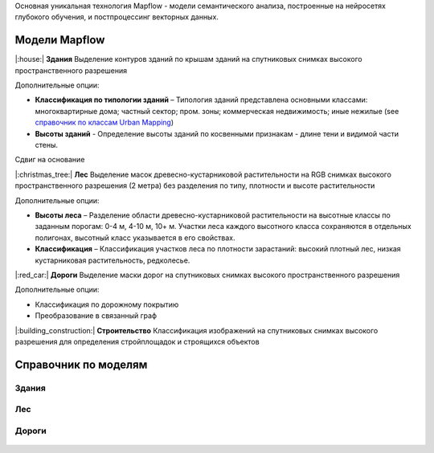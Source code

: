Основная уникальная технология Mapflow - модели семантического анализа, построенные на нейросетях глубокого обучения, и постпроцессинг векторных данных. 

Модели Mapflow
==============

|:house:| **Здания** 
Выделение контуров зданий по крышам зданий на спутниковых снимках высокого пространственного разрешения

Дополнительные опции:

* **Классификация по типологии зданий** – Типология зданий представлена основными классами: многоквартирные дома; частный сектор; пром. зоны; коммерческая недвижимость; иные нежилые (see `справочник по классам Urban Mapping <https://ru.docs.mapflow.ai/docs_um/classes.html>`_)

* **Высоты зданий** - Определение высоты зданий по косвенными признакам - длине тени и видимой части стены.
Сдвиг на основание

|:christmas_tree:| **Лес** 
Выделение масок древесно-кустарниковой растительности на RGB снимках высокого пространственного разрешения (2 метра) без разделения по типу, плотности и высоте растительности

Дополнительные опции:

* **Высоты леса** – Разделение области древесно-кустарниковой растительности на высотные классы по заданным порогам: 0-4 м, 4-10 м, 10+ м. Участки леса каждого высотного класса сохраняются в отдельных полигонах, высотный класс указывается в его свойствах.

* **Классификация** – Классификация участков леса по плотности зарастаний: высокий плотный лес, низкая кустарниковая растительность, редколесье. 

|:red_car:| **Дороги** 
Выделение маски дорог на спутниковых снимках высокого пространственного разрешения

Дополнительные опции:

* Классификация по дорожному покрытию
* Преобразование в связанный граф


|:building_construction:| **Строительство** 
Классификация изображений на спутниковых снимках высокого разрешения для определения стройплощадок и строящихся объектов


Справочник по моделям
=====================


Здания
"""""""""

   .. tabularcolumns:: |p{2cm}|p{5cm}|p{3cm}|

   .. csv-table::
      :file: _static/csv/buildings.csv 
      :header-rows: 1 
      :class: longtable
      :widths: 1 1 1


Лес
""""""

   .. tabularcolumns:: |p{2cm}|p{3cm}|p{3cm}|

   .. csv-table::
      :file: _static/csv/forest.csv 
      :header-rows: 1 
      :class: longtable
      :widths: 1 1 1


Дороги
""""""

   .. tabularcolumns:: |p{5cm}|p{7cm}|p{7cm}|

   .. csv-table::
      :file: _static/csv/roads.csv 
      :header-rows: 1 
      :class: longtable
      :widths: 1 1 1



